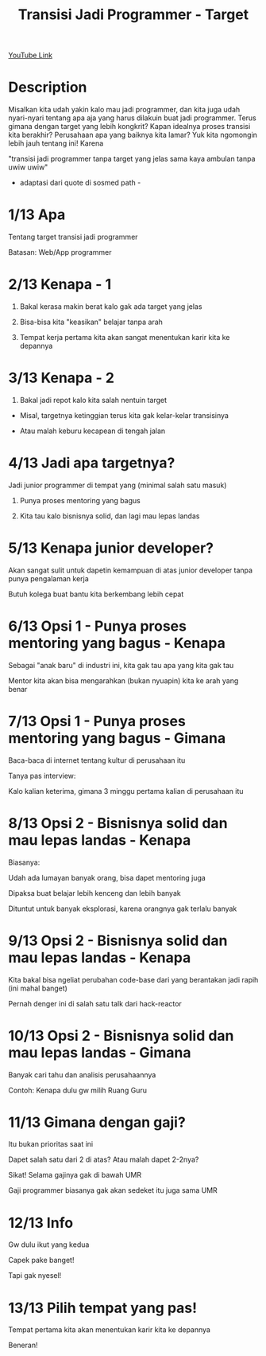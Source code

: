 #+title: Transisi Jadi Programmer - Target

[[https://www.youtube.com/watch?v=B9JR034VZjM][YouTube Link]]

* Description

Misalkan kita udah yakin kalo mau jadi programmer, dan kita juga udah nyari-nyari tentang apa aja yang harus dilakuin buat jadi programmer. Terus gimana dengan target yang lebih kongkrit? Kapan idealnya proses transisi kita berakhir? Perusahaan apa yang baiknya kita lamar? Yuk kita ngomongin lebih jauh tentang ini! Karena

"transisi jadi programmer tanpa target yang jelas sama kaya ambulan tanpa uwiw uwiw"

- adaptasi dari quote di sosmed path -

* 1/13 Apa

Tentang target transisi jadi programmer

Batasan: Web/App programmer

* 2/13 Kenapa - 1

1. Bakal kerasa makin berat kalo gak ada target yang jelas

2. Bisa-bisa kita "keasikan" belajar tanpa arah

3. Tempat kerja pertama kita akan sangat menentukan karir kita ke depannya

* 3/13 Kenapa - 2

4. Bakal jadi repot kalo kita salah nentuin target

- Misal, targetnya ketinggian terus kita gak kelar-kelar transisinya

- Atau malah keburu kecapean di tengah jalan

* 4/13 Jadi apa targetnya?

Jadi junior programmer di tempat yang (minimal salah satu masuk)

1. Punya proses mentoring yang bagus

2. Kita tau kalo bisnisnya solid, dan lagi mau lepas landas

* 5/13 Kenapa junior developer?

Akan sangat sulit untuk dapetin kemampuan di atas junior developer tanpa punya pengalaman kerja

Butuh kolega buat bantu kita berkembang lebih cepat

* 6/13 Opsi 1 - Punya proses mentoring yang bagus - Kenapa

Sebagai "anak baru" di industri ini, kita gak tau apa yang kita gak tau

Mentor kita akan bisa mengarahkan (bukan nyuapin) kita ke arah yang benar

* 7/13 Opsi 1 - Punya proses mentoring yang bagus - Gimana

Baca-baca di internet tentang kultur di perusahaan itu

Tanya pas interview:

Kalo kalian keterima, gimana 3 minggu pertama kalian di perusahaan itu

* 8/13 Opsi 2 - Bisnisnya solid dan mau lepas landas - Kenapa

Biasanya:

Udah ada lumayan banyak orang, bisa dapet mentoring juga

Dipaksa buat belajar lebih kenceng dan lebih banyak

Dituntut untuk banyak eksplorasi, karena orangnya gak terlalu banyak

* 9/13 Opsi 2 - Bisnisnya solid dan mau lepas landas - Kenapa

Kita bakal bisa ngeliat perubahan code-base dari yang berantakan jadi rapih (ini mahal banget)

Pernah denger ini di salah satu talk dari hack-reactor

* 10/13 Opsi 2 - Bisnisnya solid dan mau lepas landas - Gimana

Banyak cari tahu dan analisis perusahaannya

Contoh: Kenapa dulu gw milih Ruang Guru

* 11/13 Gimana dengan gaji?

Itu bukan prioritas saat ini

Dapet salah satu dari 2 di atas? Atau malah dapet 2-2nya?

Sikat! Selama gajinya gak di bawah UMR

Gaji programmer biasanya gak akan sedeket itu juga sama UMR

* 12/13 Info

Gw dulu ikut yang kedua

Capek pake banget!

Tapi gak nyesel!

* 13/13 Pilih tempat yang pas!

Tempat pertama kita akan menentukan karir kita ke depannya

Beneran!
